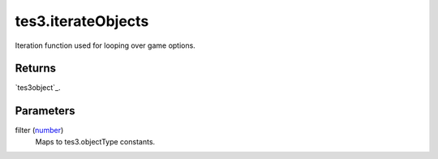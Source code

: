 tes3.iterateObjects
====================================================================================================

Iteration function used for looping over game options.

Returns
----------------------------------------------------------------------------------------------------

`tes3object`_.

Parameters
----------------------------------------------------------------------------------------------------

filter (`number`_)
    Maps to tes3.objectType constants.

.. _`bool`: ../../../lua/type/boolean.html
.. _`nil`: ../../../lua/type/nil.html
.. _`table`: ../../../lua/type/table.html
.. _`string`: ../../../lua/type/string.html
.. _`number`: ../../../lua/type/number.html
.. _`boolean`: ../../../lua/type/boolean.html
.. _`function`: ../../../lua/type/function.html
